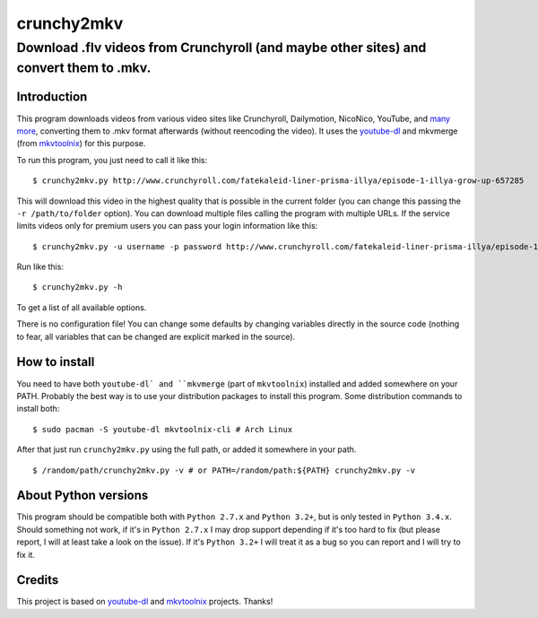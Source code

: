 crunchy2mkv
===========

Download .flv videos from Crunchyroll (and maybe other sites) and convert them to .mkv.
---------------------------------------------------------------------------------------


Introduction
~~~~~~~~~~~~

This program downloads videos from various video sites like Crunchyroll, Dailymotion, NicoNico, YouTube, and `many more`_, converting them to .mkv format afterwards (without reencoding the video). It uses the `youtube-dl`_ and mkvmerge (from `mkvtoolnix`_) for this purpose.

To run this program, you just need to call it like this:

::

    $ crunchy2mkv.py http://www.crunchyroll.com/fatekaleid-liner-prisma-illya/episode-1-illya-grow-up-657285

This will download this video in the highest quality that is possible in the current folder (you can change this passing the ``-r /path/to/folder`` option). You can download multiple files calling the program with multiple URLs. If the service limits videos only for premium users you can pass your login information like this:

::

    $ crunchy2mkv.py -u username -p password http://www.crunchyroll.com/fatekaleid-liner-prisma-illya/episode-1-illya-grow-up-657285

Run like this:

::

    $ crunchy2mkv.py -h

To get a list of all available options.

There is no configuration file! You can change some defaults by changing variables directly in the source code (nothing to fear, all variables that can be changed are explicit marked in the source).


How to install
~~~~~~~~~~~~~~

You need to have both ``youtube-dl` and ``mkvmerge`` (part of ``mkvtoolnix``) installed and added somewhere on your PATH. Probably the best way is to use your distribution packages to install this program. Some distribution commands to install both:

::

    $ sudo pacman -S youtube-dl mkvtoolnix-cli # Arch Linux

After that just run ``crunchy2mkv.py`` using the full path, or added it somewhere in your path.

::

    $ /random/path/crunchy2mkv.py -v # or PATH=/random/path:${PATH} crunchy2mkv.py -v


About Python versions
~~~~~~~~~~~~~~~~~~~~~

This program should be compatible both with ``Python 2.7.x`` and ``Python 3.2+``, but is only tested in ``Python 3.4.x``. Should something not work, if it's in ``Python 2.7.x`` I may drop support depending if it's too hard to fix (but please report, I will at least take a look on the issue). If it's ``Python 3.2+`` I will treat it as a bug so you can report and I will try to fix it.


Credits
~~~~~~~

This project is based on `youtube-dl`_ and `mkvtoolnix`_ projects. Thanks!

.. _`youtube-dl`: https://rg3.github.io/youtube-dl/
.. _`many more`: https://rg3.github.io/youtube-dl/supportedsites.html
.. _`mkvtoolnix`: https://www.bunkus.org/videotools/mkvtoolnix/
